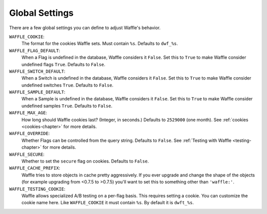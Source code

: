 .. _settings-chapter:

===============
Global Settings
===============

There are a few global settings you can define to adjust Waffle's
behavior.


``WAFFLE_COOKIE``:
    The format for the cookies Waffle sets. Must contain
    ``%s``. Defaults to ``dwf_%s``.
``WAFFLE_FLAG_DEFAULT``:
    When a Flag is undefined in the database, Waffle considers it
    ``False``.  Set this to ``True`` to make Waffle consider undefined
    flags ``True``.  Defaults to ``False``.
``WAFFLE_SWITCH_DEFAULT``:
    When a Switch is undefined in the database, Waffle considers it
    ``False``.  Set this to ``True`` to make Waffle consider undefined
    switches ``True``.  Defaults to ``False``.
``WAFFLE_SAMPLE_DEFAULT``:
    When a Sample is undefined in the database, Waffle considers it
    ``False``.  Set this to ``True`` to make Waffle consider undefined
    samples ``True``.  Defaults to ``False``.
``WAFFLE_MAX_AGE``:
    How long should Waffle cookies last? (Integer, in seconds.)
    Defaults to ``2529000`` (one month). See :ref:`cookies
    <cookies-chapter>` for more
    details.
``WAFFLE_OVERRIDE``:
    Whether Flags can be controlled from the query string. Defaults to
    ``False``. See :ref:`Testing with Waffle <testing-chapter>` for more
    details.
``WAFFLE_SECURE``:
    Whether to set the ``secure`` flag on cookies. Defaults to
    ``False``.
``WAFFLE_CACHE_PREFIX``:
    Waffle tries to store objects in cache pretty aggressively. If you
    ever upgrade and change the shape of the objects (for example
    upgrading from <0.7.5 to >0.7.5) you'll want to set this to
    something other than ``'waffle:'``.
``WAFFLE_TESTING_COOKIE``:
    Waffle allows specialized A/B testing on a per-flag basis. This
    requires setting a cookie. You can customize the cookie name here.
    Like ``WAFFLE_COOKIE`` it must contain ``%s``. By default it is
    ``dwft_%s``.
